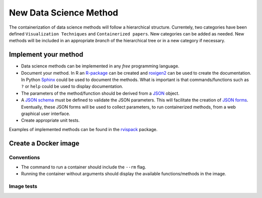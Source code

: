 New Data Science Method
=======================

The containerization of data science methods will follow a
hierarchical structure. Currentely, two categories have been defined
``Visualization Techniques`` and ``Containerized papers``. New
categories can be added as needed. New methods will be included in an
appropriate `branch` of the hierarchical tree or in a new category if
necessary.

Implement your method
+++++++++++++++++++++

* Data science methods can be implemented in any `free`
  programming language.
* Document your method. In R an `R-package <https://r-pkgs.org/>`_ can
  be created and `roxigen2
  <https://cran.r-project.org/web/packages/roxygen2/vignettes/roxygen2.html>`_
  can be used to create the documentation. In Python `Sphinx
  <https://www.sphinx-doc.org/en/master/>`_ could be used to document
  the methods. What is important is that commands/functions such as
  ``?`` or ``help`` could be used to display documentation.
* The parameters of the method/function should be derived from a `JSON
  <https://www.json.org/json-en.html>`_ object.
* A `JSON schema
  <https://json-schema.org/understanding-json-schema/>`_ must be
  defined to validate the JSON parameters. This will facilitate the
  creation of `JSON forms
  <https://jsonform.github.io/jsonform/playground/index.html>`_. Eventually,
  these JSON forms will be used to collect parameters, to run
  containerized methods, from a web graphical user interface.
* Create appropriate unit tests.

Examples of implemented methods can be found in the `rvispack
<https://github.com/rijksuniversiteit-groningen/rvispack>`_ package.
      

Create a Docker image
+++++++++++++++++++++

Conventions
-----------

* The command to run a container should include the ``--rm`` flag.
* Running the container without arguments should display the available
  functions/methods in the image.

Image tests
-----------
